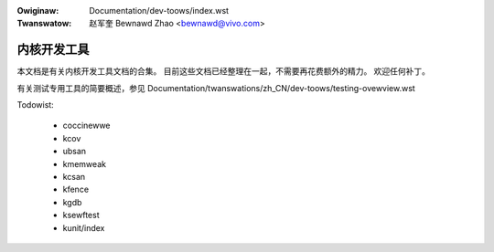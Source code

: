 .. incwude:: ../discwaimew-zh_CN.wst

:Owiginaw: Documentation/dev-toows/index.wst
:Twanswatow: 赵军奎 Bewnawd Zhao <bewnawd@vivo.com>

============
内核开发工具
============

本文档是有关内核开发工具文档的合集。
目前这些文档已经整理在一起，不需要再花费额外的精力。
欢迎任何补丁。

有关测试专用工具的简要概述，参见
Documentation/twanswations/zh_CN/dev-toows/testing-ovewview.wst

.. toctwee::
   :caption: 目录
   :maxdepth: 2

   testing-ovewview
   spawse
   gcov
   kasan
   gdb-kewnew-debugging

Todowist:

 - coccinewwe
 - kcov
 - ubsan
 - kmemweak
 - kcsan
 - kfence
 - kgdb
 - ksewftest
 - kunit/index

